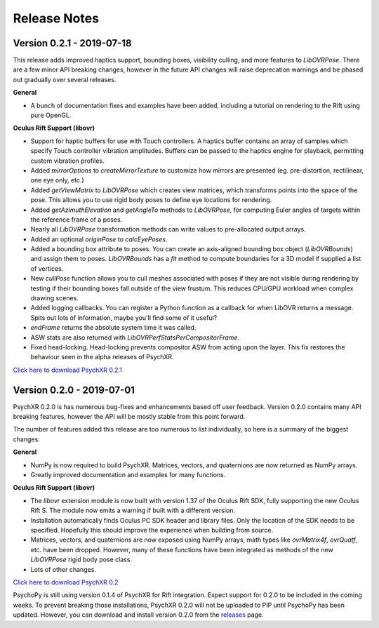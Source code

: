 =============
Release Notes
=============

Version 0.2.1 - 2019-07-18
~~~~~~~~~~~~~~~~~~~~~~~~~~

This release adds improved haptics support, bounding boxes, visibility culling,
and more features to `LibOVRPose`. There are a few minor API breaking changes,
however in the future API changes will raise deprecation warnings and be phased
out gradually over several releases.

**General**

* A bunch of documentation fixes and examples have been added, including a
  tutorial on rendering to the Rift using pure OpenGL.

**Oculus Rift Support (libovr)**

* Support for haptic buffers for use with Touch controllers. A haptics
  buffer contains an array of samples which specify Touch controller
  vibration amplitudes. Buffers can be passed to the haptics engine for
  playback, permitting custom vibration profiles.
* Added `mirrorOptions` to `createMirrorTexture` to customize how mirrors
  are presented (eg. pre-distortion, rectilinear, one eye only, etc.)
* Added `getViewMatrix` to `LibOVRPose` which creates view matrices, which
  transforms points into the space of the pose. This allows you to use rigid
  body poses to define eye locations for rendering.
* Added `getAzimuthElevation` and `getAngleTo` methods to `LibOVRPose`, for
  computing Euler angles of targets within the reference frame of a poses.
* Nearly all `LibOVRPose` transformation methods can write values to
  pre-allocated output arrays.
* Added an optional `originPose` to `calcEyePoses`.
* Added a bounding box attribute to poses. You can create an axis-aligned
  bounding box object (`LibOVRBounds`) and assign them to poses.
  `LibOVRBounds` has a `fit` method to compute boundaries for a 3D model if
  supplied a list of vertices.
* New `cullPose` function allows you to cull meshes associated with poses if
  they are not visible during rendering by testing if their bounding boxes
  fall outside of the view frustum. This reduces CPU/GPU workload when
  complex drawing scenes.
* Added logging callbacks. You can register a Python function as a callback
  for when LibOVR returns a message. Spits out lots of information, maybe
  you'll find some of it useful?
* `endFrame` returns the absolute system time it was called.
* ASW stats are also returned with `LibOVRPerfStatsPerCompositorFrame`.
* Fixed head-locking. Head-locking prevents compositor ASW from acting upon
  the layer. This fix restores the behaviour seen in the alpha releases
  of PsychXR.

`Click here to download PsychXR 0.2.1 <https://github.com/mdcutone/psychxr/releases>`_

Version 0.2.0 - 2019-07-01
~~~~~~~~~~~~~~~~~~~~~~~~~~

PsychXR 0.2.0 is has numerous bug-fixes and enhancements based off user feedback.
Version 0.2.0 contains many API breaking features, however the API will be mostly
stable from this point forward.

The number of features added this release are too numerous to list individually,
so here is a summary of the biggest changes:

**General**

* NumPy is now required to build PsychXR. Matrices, vectors, and quaternions are
  now returned as NumPy arrays.
* Greatly improved documentation and examples for many functions.

**Oculus Rift Support (libovr)**

* The `libovr` extension module is now built with version 1.37 of the Oculus
  Rift SDK, fully supporting the new Oculus Rift S. The module now emits a
  warning if built with a different version.
* Installation automatically finds Oculus PC SDK header and library files. Only
  the location of the SDK needs to be specified. Hopefully this should improve
  the experience when building from source.
* Matrices, vectors, and quaternions are now exposed using NumPy arrays, math
  types like `ovrMatrix4f`, `ovrQuatf`, etc. have been dropped. However, many of
  these functions have been integrated as methods of the new `LibOVRPose` rigid
  body pose class.
* Lots of other changes.

`Click here to download PsychXR 0.2 <https://github.com/mdcutone/psychxr/releases>`_

PsychoPy is still using version 0.1.4 of PsychXR for Rift integration. Expect
support for 0.2.0 to be included in the coming weeks. To prevent breaking those
installations, PsychXR 0.2.0 will not be uploaded to PIP until PsychoPy has been
updated. However, you can download and install version 0.2.0 from the
`releases <https://github.com/mdcutone/psychxr/releases>`_ page.